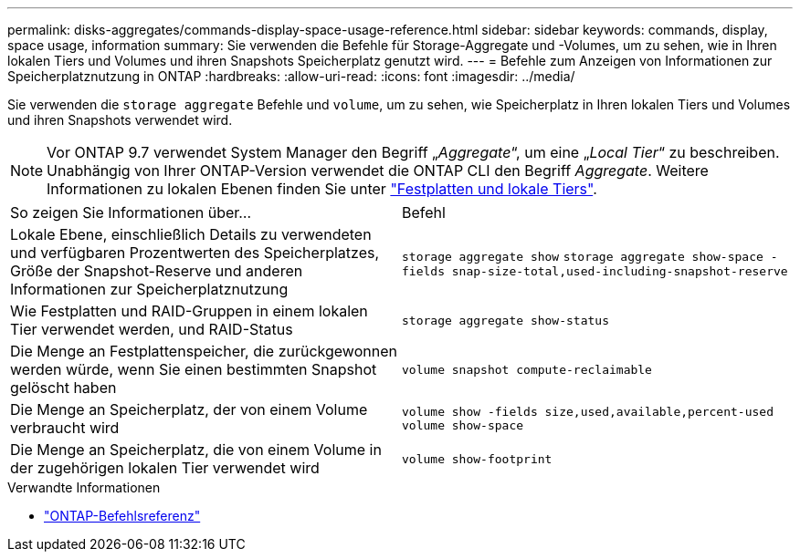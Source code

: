 ---
permalink: disks-aggregates/commands-display-space-usage-reference.html 
sidebar: sidebar 
keywords: commands, display, space usage, information 
summary: Sie verwenden die Befehle für Storage-Aggregate und -Volumes, um zu sehen, wie in Ihren lokalen Tiers und Volumes und ihren Snapshots Speicherplatz genutzt wird. 
---
= Befehle zum Anzeigen von Informationen zur Speicherplatznutzung in ONTAP
:hardbreaks:
:allow-uri-read: 
:icons: font
:imagesdir: ../media/


[role="lead"]
Sie verwenden die `storage aggregate` Befehle und `volume`, um zu sehen, wie Speicherplatz in Ihren lokalen Tiers und Volumes und ihren Snapshots verwendet wird.


NOTE: Vor ONTAP 9.7 verwendet System Manager den Begriff „_Aggregate_“, um eine „_Local Tier_“ zu beschreiben. Unabhängig von Ihrer ONTAP-Version verwendet die ONTAP CLI den Begriff _Aggregate_. Weitere Informationen zu lokalen Ebenen finden Sie unter link:../disks-aggregates/index.html["Festplatten und lokale Tiers"].

|===


| So zeigen Sie Informationen über... | Befehl 


 a| 
Lokale Ebene, einschließlich Details zu verwendeten und verfügbaren Prozentwerten des Speicherplatzes, Größe der Snapshot-Reserve und anderen Informationen zur Speicherplatznutzung
 a| 
`storage aggregate show`
`storage aggregate show-space -fields snap-size-total,used-including-snapshot-reserve`



 a| 
Wie Festplatten und RAID-Gruppen in einem lokalen Tier verwendet werden, und RAID-Status
 a| 
`storage aggregate show-status`



 a| 
Die Menge an Festplattenspeicher, die zurückgewonnen werden würde, wenn Sie einen bestimmten Snapshot gelöscht haben
 a| 
`volume snapshot compute-reclaimable`



 a| 
Die Menge an Speicherplatz, der von einem Volume verbraucht wird
 a| 
`volume show -fields size,used,available,percent-used`
`volume show-space`



 a| 
Die Menge an Speicherplatz, die von einem Volume in der zugehörigen lokalen Tier verwendet wird
 a| 
`volume show-footprint`

|===
.Verwandte Informationen
* link:../concepts/manual-pages.html["ONTAP-Befehlsreferenz"]

